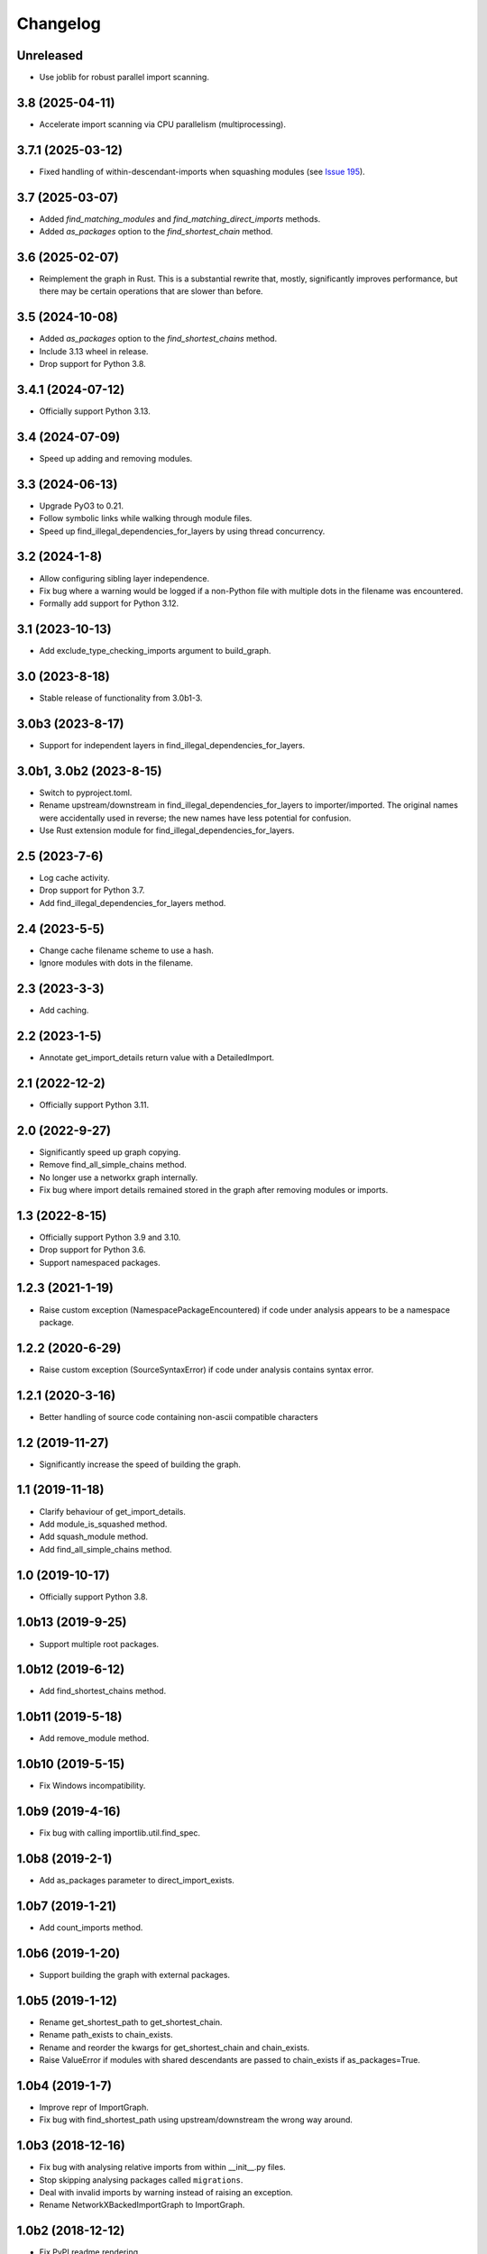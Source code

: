 
Changelog
=========

Unreleased
----------

* Use joblib for robust parallel import scanning.

3.8 (2025-04-11)
----------------

* Accelerate import scanning via CPU parallelism (multiprocessing).

3.7.1 (2025-03-12)
------------------

* Fixed handling of within-descendant-imports when squashing modules (see `Issue 195 <https://github.com/seddonym/grimp/issues/195>`_).

3.7 (2025-03-07)
----------------

* Added `find_matching_modules` and `find_matching_direct_imports` methods.
* Added `as_packages` option to the `find_shortest_chain` method.

3.6 (2025-02-07)
----------------

* Reimplement the graph in Rust. This is a substantial rewrite that, mostly, significantly
  improves performance, but there may be certain operations that are slower than before.

3.5 (2024-10-08)
----------------

* Added `as_packages` option to the `find_shortest_chains` method.
* Include 3.13 wheel in release.
* Drop support for Python 3.8.

3.4.1 (2024-07-12)
------------------

* Officially support Python 3.13.

3.4 (2024-07-09)
----------------

* Speed up adding and removing modules.

3.3 (2024-06-13)
----------------

* Upgrade PyO3 to 0.21.
* Follow symbolic links while walking through module files.
* Speed up find_illegal_dependencies_for_layers by using thread concurrency.

3.2 (2024-1-8)
--------------

* Allow configuring sibling layer independence.
* Fix bug where a warning would be logged if a non-Python file with multiple dots
  in the filename was encountered.
* Formally add support for Python 3.12.

3.1 (2023-10-13)
----------------

* Add exclude_type_checking_imports argument to build_graph.

3.0 (2023-8-18)
---------------

* Stable release of functionality from 3.0b1-3.

3.0b3 (2023-8-17)
-----------------

* Support for independent layers in find_illegal_dependencies_for_layers.

3.0b1, 3.0b2 (2023-8-15)
------------------------

* Switch to pyproject.toml.
* Rename upstream/downstream in find_illegal_dependencies_for_layers to importer/imported.
  The original names were accidentally used in reverse; the new names have less potential for confusion.
* Use Rust extension module for find_illegal_dependencies_for_layers.

2.5 (2023-7-6)
--------------

* Log cache activity.
* Drop support for Python 3.7.
* Add find_illegal_dependencies_for_layers method.

2.4 (2023-5-5)
--------------

* Change cache filename scheme to use a hash.
* Ignore modules with dots in the filename.

2.3 (2023-3-3)
--------------

* Add caching.

2.2 (2023-1-5)
--------------

* Annotate get_import_details return value with a DetailedImport.

2.1 (2022-12-2)
---------------

* Officially support Python 3.11.

2.0 (2022-9-27)
---------------

* Significantly speed up graph copying.
* Remove find_all_simple_chains method.
* No longer use a networkx graph internally.
* Fix bug where import details remained stored in the graph after removing modules or imports.

1.3 (2022-8-15)
---------------
* Officially support Python 3.9 and 3.10.
* Drop support for Python 3.6.
* Support namespaced packages.

1.2.3 (2021-1-19)
-----------------
* Raise custom exception (NamespacePackageEncountered) if code under analysis appears to be a namespace package.

1.2.2 (2020-6-29)
-----------------
* Raise custom exception (SourceSyntaxError) if code under analysis contains syntax error.

1.2.1 (2020-3-16)
-----------------
* Better handling of source code containing non-ascii compatible characters

1.2 (2019-11-27)
----------------
* Significantly increase the speed of building the graph.

1.1 (2019-11-18)
----------------
* Clarify behaviour of get_import_details.
* Add module_is_squashed method.
* Add squash_module method.
* Add find_all_simple_chains method.

1.0 (2019-10-17)
----------------
* Officially support Python 3.8.

1.0b13 (2019-9-25)
------------------
* Support multiple root packages.

1.0b12 (2019-6-12)
------------------
* Add find_shortest_chains method.

1.0b11 (2019-5-18)
------------------
* Add remove_module method.

1.0b10 (2019-5-15)
------------------
* Fix Windows incompatibility.

1.0b9 (2019-4-16)
-----------------
* Fix bug with calling importlib.util.find_spec.

1.0b8 (2019-2-1)
----------------
* Add as_packages parameter to direct_import_exists.

1.0b7 (2019-1-21)
-----------------
* Add count_imports method.

1.0b6 (2019-1-20)
-----------------
* Support building the graph with external packages.

1.0b5 (2019-1-12)
-----------------
* Rename get_shortest_path to get_shortest_chain.
* Rename path_exists to chain_exists.
* Rename and reorder the kwargs for get_shortest_chain and chain_exists.
* Raise ValueError if modules with shared descendants are passed to chain_exists if as_packages=True.

1.0b4 (2019-1-7)
----------------
* Improve repr of ImportGraph.
* Fix bug with find_shortest_path using upstream/downstream the wrong way around.

1.0b3 (2018-12-16)
------------------
* Fix bug with analysing relative imports from within __init__.py files.
* Stop skipping analysing packages called ``migrations``.
* Deal with invalid imports by warning instead of raising an exception.
* Rename NetworkXBackedImportGraph to ImportGraph.

1.0b2 (2018-12-12)
------------------
* Fix PyPI readme rendering.

1.0b1 (2018-12-08)
------------------
* Implement core functionality.

0.0.1 (2018-11-05)
------------------
* Release blank project on PyPI.
